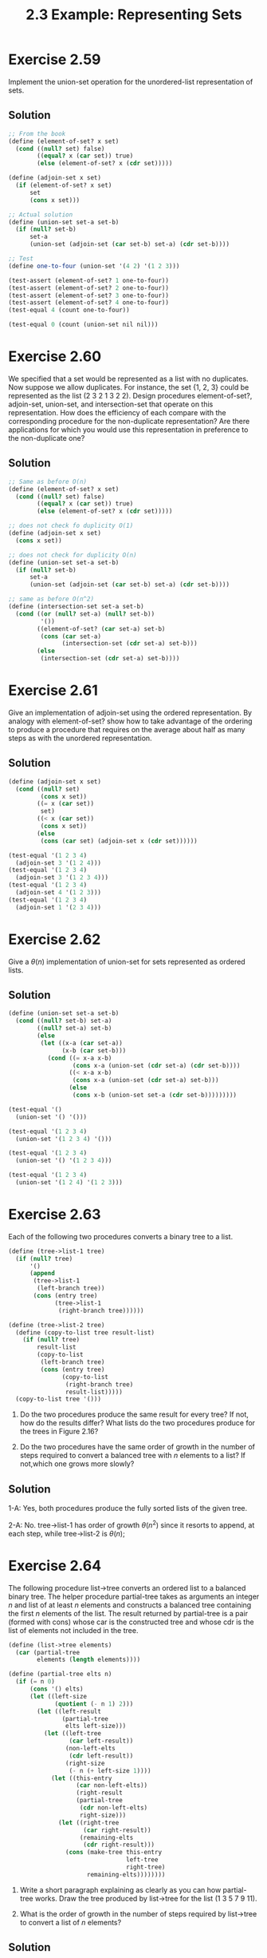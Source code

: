 #+TITLE: 2.3 Example: Representing Sets

* Exercise 2.59
Implement the union-set operation for the unordered-list representation of sets.

** Solution
#+begin_src scheme
;; From the book
(define (element-of-set? x set)
  (cond ((null? set) false)
        ((equal? x (car set)) true)
        (else (element-of-set? x (cdr set)))))

(define (adjoin-set x set)
  (if (element-of-set? x set)
      set
      (cons x set)))

;; Actual solution
(define (union-set set-a set-b)
  (if (null? set-b)
      set-a
      (union-set (adjoin-set (car set-b) set-a) (cdr set-b))))

;; Test
(define one-to-four (union-set '(4 2) '(1 2 3)))

(test-assert (element-of-set? 1 one-to-four))
(test-assert (element-of-set? 2 one-to-four))
(test-assert (element-of-set? 3 one-to-four))
(test-assert (element-of-set? 4 one-to-four))
(test-equal 4 (count one-to-four))

(test-equal 0 (count (union-set nil nil)))

#+end_src

* Exercise 2.60
We specified that a set would be represented as a list with no duplicates. Now suppose we allow duplicates. For instance, the set {1, 2, 3} could be represented as the list (2 3 2 1 3 2 2). Design procedures element-of-set?, adjoin-set, union-set, and intersection-set that operate on this representation. How does the efficiency of each compare with the corresponding procedure for the non-duplicate representation? Are there applications for which you would use this representation in preference to the non-duplicate one?

** Solution
#+begin_src scheme
;; Same as before O(n)
(define (element-of-set? x set)
  (cond ((null? set) false)
        ((equal? x (car set)) true)
        (else (element-of-set? x (cdr set)))))

;; does not check fo duplicity O(1)
(define (adjoin-set x set)
  (cons x set))

;; does not check for duplicity O(n)
(define (union-set set-a set-b)
  (if (null? set-b)
      set-a
      (union-set (adjoin-set (car set-b) set-a) (cdr set-b))))

;; same as before O(n^2)
(define (intersection-set set-a set-b)
  (cond ((or (null? set-a) (null? set-b))
         '())
        ((element-of-set? (car set-a) set-b)
         (cons (car set-a)
               (intersection-set (cdr set-a) set-b)))
        (else
         (intersection-set (cdr set-a) set-b))))
#+end_src

* Exercise 2.61
Give an implementation of adjoin-set using the ordered representation. By analogy with element-of-set? show how to take advantage of the ordering to produce a procedure that requires on the average about half as many steps as with the unordered representation.

** Solution
#+begin_src scheme
(define (adjoin-set x set)
  (cond ((null? set)
         (cons x set))
        ((= x (car set))
         set)
        ((< x (car set))
         (cons x set))
        (else
         (cons (car set) (adjoin-set x (cdr set))))))

(test-equal '(1 2 3 4)
  (adjoin-set 3 '(1 2 4)))
(test-equal '(1 2 3 4)
  (adjoin-set 3 '(1 2 3 4)))
(test-equal '(1 2 3 4)
  (adjoin-set 4 '(1 2 3)))
(test-equal '(1 2 3 4)
  (adjoin-set 1 '(2 3 4)))
#+end_src

* Exercise 2.62
Give a $\theta(n)$ implementation of union-set for sets represented as ordered lists.

** Solution
#+begin_src scheme
(define (union-set set-a set-b)
  (cond ((null? set-b) set-a)
        ((null? set-a) set-b)
        (else
         (let ((x-a (car set-a))
               (x-b (car set-b)))
           (cond ((= x-a x-b)
                  (cons x-a (union-set (cdr set-a) (cdr set-b))))
                 ((< x-a x-b)
                  (cons x-a (union-set (cdr set-a) set-b)))
                 (else
                  (cons x-b (union-set set-a (cdr set-b)))))))))

(test-equal '()
  (union-set '() '()))

(test-equal '(1 2 3 4)
  (union-set '(1 2 3 4) '()))

(test-equal '(1 2 3 4)
  (union-set '() '(1 2 3 4)))

(test-equal '(1 2 3 4)
  (union-set '(1 2 4) '(1 2 3)))
#+end_src

* Exercise 2.63
Each of the following two procedures converts a binary tree to a list.

#+begin_src scheme :eval never
(define (tree->list-1 tree)
  (if (null? tree)
      '()
      (append
       (tree->list-1
        (left-branch tree))
       (cons (entry tree)
             (tree->list-1
              (right-branch tree))))))

(define (tree->list-2 tree)
  (define (copy-to-list tree result-list)
    (if (null? tree)
        result-list
        (copy-to-list
         (left-branch tree)
         (cons (entry tree)
               (copy-to-list
                (right-branch tree)
                result-list)))))
  (copy-to-list tree '()))
#+end_src

1. Do the two procedures produce the same result for every tree?  If not, how do the results differ?  What lists do the two procedures produce for the trees in Figure 2.16?

2. Do the two procedures have the same order of growth in the number of steps required to convert a balanced tree with $n$ elements to a list?  If not,which one grows more slowly?

** Solution
1-A: Yes, both procedures produce the fully sorted lists of the given tree.

2-A: No. tree->list-1 has order of growth $\theta(n^2)$ since it resorts to append, at each step, while tree->list-2 is $\theta(n)$;

* Exercise 2.64
The following procedure list->tree converts an ordered list to a balanced binary tree. The helper procedure partial-tree takes as arguments an integer $n$ and list of at least $n$ elements and constructs a balanced tree containing the first $n$ elements of the list. The result returned by partial-tree is a pair (formed with cons) whose car is the constructed tree and whose cdr is the list of elements not included in the tree.

#+begin_src scheme :eval never
(define (list->tree elements)
  (car (partial-tree
        elements (length elements))))

(define (partial-tree elts n)
  (if (= n 0)
      (cons '() elts)
      (let ((left-size
             (quotient (- n 1) 2)))
        (let ((left-result
               (partial-tree
                elts left-size)))
          (let ((left-tree
                 (car left-result))
                (non-left-elts
                 (cdr left-result))
                (right-size
                 (- n (+ left-size 1))))
            (let ((this-entry
                   (car non-left-elts))
                   (right-result
                   (partial-tree
                    (cdr non-left-elts)
                    right-size)))
              (let ((right-tree
                     (car right-result))
                    (remaining-elts
                     (cdr right-result)))
                (cons (make-tree this-entry
                                 left-tree
                                 right-tree)
                      remaining-elts))))))))
#+end_src

1. Write a short paragraph explaining as clearly as you can how partial-tree works.  Draw the tree produced by list->tree for the list (1 3 5 7 9 11).

2. What is the order of growth in the number of steps required by list->tree to convert a list of $n$ elements?

** Solution
partial-tree receives an ordered list of elements and the number of elements up to which it should work and returns a list whose car is the tree and cdr is the elements beyond n position. It works by splitting the first n elements of the list in three parts: the left part of the tree, the root and the right part. The left part and the right part are recursively solved. The order of growth for the number of steps is $\theta(n)$.

* Exercise 2.65
Use the results of Exercise 2.63 and Exercise 2.64 to give $\theta(n)$ implementations of union-set and intersection-set for sets implemented as (balanced) binary trees.

** Solution
#+begin_src scheme
;; from the book
(define (entry tree) (car tree))
(define (left-branch tree) (cadr tree))
(define (right-branch tree) (caddr tree))
(define (make-tree entry left right)
  (list entry left right))

(define (tree->list tree)
  (define (copy-to-list tree result-list)
    (if (null? tree)
        result-list
        (copy-to-list
         (left-branch tree)
         (cons (entry tree)
               (copy-to-list
                (right-branch tree)
                result-list)))))
  (copy-to-list tree '()))

(define (list->tree elements)
  (car (partial-tree
        elements (length elements))))

(define (partial-tree elts n)
  (if (= n 0)
      (cons '() elts)
      (let ((left-size
             (quotient (- n 1) 2)))
        (let ((left-result
               (partial-tree
                elts left-size)))
          (let ((left-tree
                 (car left-result))
                (non-left-elts
                 (cdr left-result))
                (right-size
                 (- n (+ left-size 1))))
            (let ((this-entry
                   (car non-left-elts))
                  (right-result
                   (partial-tree
                    (cdr non-left-elts)
                    right-size)))
              (let ((right-tree
                     (car right-result))
                    (remaining-elts
                     (cdr right-result)))
                (cons (make-tree this-entry
                                 left-tree
                                 right-tree)
                      remaining-elts))))))))

;; actual solution
(define (union-set tree-set-a tree-set-b)
  (define (union-list-set list-set-a list-set-b)
    (cond ((null? list-set-b) list-set-a)
          ((null? list-set-a) list-set-b)
          (else
           (let ((x-a (car list-set-a))
                 (x-b (car list-set-b)))
             (cond ((= x-a x-b)
                    (cons x-a
                          (union-list-set (cdr list-set-a)
                                          (cdr list-set-b))))
                   ((< x-a x-b)
                    (cons x-a
                          (union-list-set (cdr list-set-a)
                                          list-set-b)))
                   (else
                    (cons x-b
                          (union-list-set list-set-a
                                          (cdr list-set-b)))))))))
  (let ((list-set-a (tree->list tree-set-a))
        (list-set-b (tree->list tree-set-b)))
    (list->tree (union-list-set list-set-a list-set-b))))

(define (intersection-set tree-set-a tree-set-b)
  (define (intersection-list-set list-set-a list-set-b)
    (if (or (null? list-set-b)
            (null? list-set-a))
        '()
        (let ((x-a (car list-set-a))
                 (x-b (car list-set-b)))
             (cond ((= x-a x-b)
                    (cons x-a
                          (intersection-list-set (cdr list-set-a)
                                                 (cdr list-set-b))))
                   ((< x-a x-b)
                    (intersection-list-set (cdr list-set-a)
                                           list-set-b))
                   (else
                    (intersection-list-set list-set-a
                                           (cdr list-set-b)))))))
  (let ((list-set-a (tree->list tree-set-a))
        (list-set-b (tree->list tree-set-b)))
    (list->tree (intersection-list-set list-set-a list-set-b))))

;; Tests
(define even-set (list->tree '(2 4 6 8)))
(define uneven-set (list->tree '(1 3 5 7 9)))
(define up-to-five (list->tree '(1 2 3 4 5)))
(define six-to-nine (list->tree '(6 7 8 9)))

(test-equal '(1 2 3 4 5 6 7 8 9)
  (tree->list (union-set even-set uneven-set)))

(test-equal '(1 2 3 4 5 6 7 8 9)
  (tree->list (union-set up-to-five six-to-nine)))

(test-equal '(1 2 3 4 5 6 8)
  (tree->list (union-set up-to-five even-set)))

(test-equal '(1 2 3 4 5)
  (tree->list (union-set up-to-five '())))

(test-equal '()
  (tree->list (intersection-set even-set uneven-set)))

(test-equal '(2 4)
  (tree->list (intersection-set up-to-five even-set)))
#+end_src
